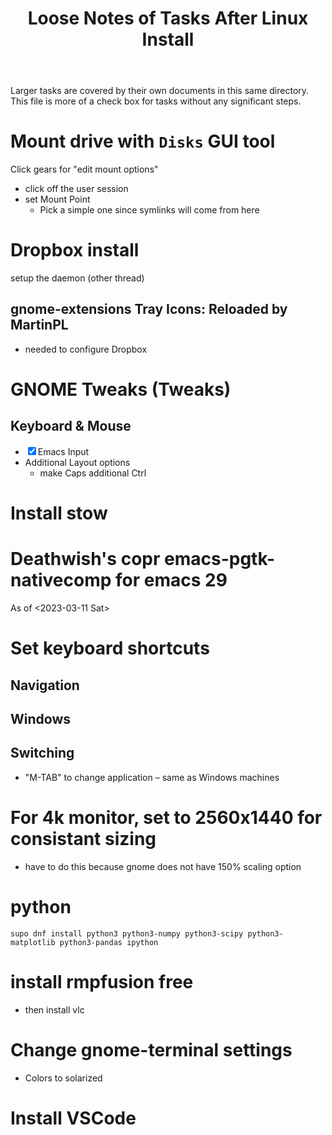 #+TITLE: Loose Notes of Tasks After Linux Install
#+STARTUP: showall

Larger tasks are covered by their own documents in this same directory.
This file is more of a check box for tasks without any significant steps.

* Mount drive with =Disks= GUI tool
Click gears for "edit mount options"
- click off the user session
- set Mount Point
   - Pick a simple one since symlinks will come from here

* Dropbox install
setup the daemon (other thread)

** gnome-extensions Tray Icons: Reloaded by MartinPL
- needed to configure Dropbox

* GNOME Tweaks (Tweaks)
** Keyboard & Mouse
- [X] Emacs Input
- Additional Layout options
   - make Caps additional Ctrl

* Install stow

* Deathwish's copr emacs-pgtk-nativecomp for emacs 29
As of <2023-03-11 Sat>

* Set keyboard shortcuts
** Navigation
** Windows
** Switching
- "M-TAB" to change application -- same as Windows machines

* For 4k monitor, set to 2560x1440 for consistant sizing
- have to do this because gnome does not have 150% scaling option

* python
#+begin_src shell
supo dnf install python3 python3-numpy python3-scipy python3-matplotlib python3-pandas ipython
#+end_src

* install rmpfusion free
- then install vlc

* Change gnome-terminal settings
- Colors to solarized

* Install VSCode
